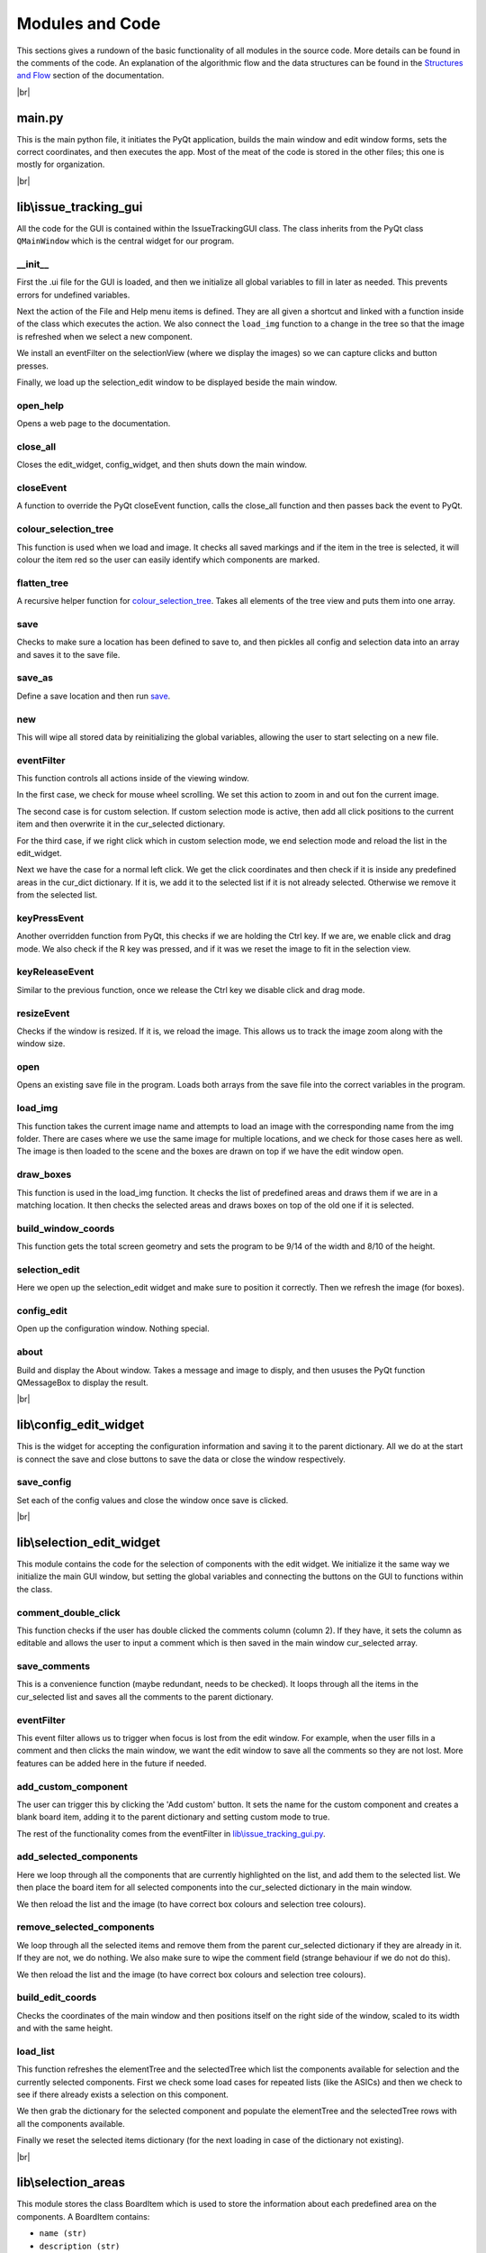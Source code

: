 Modules and Code
================

This sections gives a rundown of the basic functionality of all modules in the source code. More details can be found
in the comments of the code. An explanation of the algorithmic flow and the data structures can be found in the
`Structures and Flow`_ section of the documentation.

|br|

main.py
-------
This is the main python file, it initiates the PyQt application, builds the main window and edit window forms, sets the
correct coordinates, and then executes the app. Most of the meat of the code is stored in the other files; this one is
mostly for organization.

|br|

lib\\issue_tracking_gui
-----------------------
All the code for the GUI is contained within the IssueTrackingGUI class. The class inherits from the PyQt class
``QMainWindow`` which is the central widget for our program.

\__init__
`````````
First the .ui file for the GUI is loaded, and then we initialize all global variables to fill in later as needed. This
prevents errors for undefined variables.

Next the action of the File and Help menu items is defined. They are all given a shortcut and linked with a function
inside of the class which executes the action. We also connect the ``load_img`` function to a change in the tree
so that the image is refreshed when we select a new component.

We install an eventFilter on the selectionView (where we display the images) so we can capture clicks and
button presses.

Finally, we load up the selection_edit window to be displayed beside the main window.

open_help
`````````
Opens a web page to the documentation.

close_all
`````````
Closes the edit_widget, config_widget, and then shuts down the main window.

closeEvent
``````````
A function to override the PyQt closeEvent function, calls the close_all function and then passes back the event to PyQt.

colour_selection_tree
`````````````````````
This function is used when we load and image. It checks all saved markings and if the item in the tree is selected,
it will colour the item red so the user can easily identify which components are marked.

flatten_tree
````````````
A recursive helper function for colour_selection_tree_. Takes all elements of the tree view and puts them into one array.

save
````
Checks to make sure a location has been defined to save to, and then pickles all config and selection data into an array
and saves it to the save file.

save_as
```````
Define a save location and then run save_.

new
```
This will wipe all stored data by reinitializing the global variables, allowing the user to start selecting on a
new file.

eventFilter
```````````
This function controls all actions inside of the viewing window.

In the first case, we check for mouse wheel scrolling. We set this action to zoom in and out fon the current image.

The second case is for custom selection. If custom selection mode is active, then add all click positions to the
current item and then overwrite it in the cur_selected dictionary.

For the third case, if we right click which in custom selection mode, we end selection mode and
reload the list in the edit_widget.

Next we have the case for a normal left click. We get the click coordinates and then check if it is inside any predefined
areas in the cur_dict dictionary. If it is, we add it to the selected list if it is not already selected. Otherwise we
remove it from the selected list.

keyPressEvent
`````````````
Another overridden function from PyQt, this checks if we are holding the Ctrl key. If we are, we enable click and drag mode.
We also check if the R key was pressed, and if it was we reset the image to fit in the selection view.

keyReleaseEvent
```````````````
Similar to the previous function, once we release the Ctrl key we disable click and drag mode.

resizeEvent
```````````
Checks if the window is resized. If it is, we reload the image. This allows us to track the image zoom along with the
window size.

open
````
Opens an existing save file in the program. Loads both arrays from the save file into the correct variables in the program.

load_img
````````
This function takes the current image name and attempts to load an image with the corresponding name from the img folder.
There are cases where we use the same image for multiple locations, and we check for those cases here as well. The image
is then loaded to the scene and the boxes are drawn on top if we have the edit window open.

draw_boxes
``````````
This function is used in the load_img function. It checks the list of predefined areas and draws them if we are in a
matching location. It then checks the selected areas and draws boxes on top of the old one if it is selected.

build_window_coords
```````````````````
This function gets the total screen geometry and sets the program to be 9/14 of the width and 8/10 of the height.

selection_edit
``````````````
Here we open up the selection_edit widget and make sure to position it correctly. Then we refresh the image (for boxes).

config_edit
```````````
Open up the configuration window. Nothing special.

about
`````
Build and display the About window. Takes a message and image to disply, and then ususes the PyQt function QMessageBox
to display the result.

|br|



lib\\config_edit_widget
-----------------------
This is the widget for accepting the configuration information and saving it to the parent dictionary. All we do at the
start is connect the save and close buttons to save the data or close the window respectively.

save_config
```````````
Set each of the config values and close the window once save is clicked.

|br|

lib\\selection_edit_widget
--------------------------
This module contains the code for the selection of components with the edit widget. We initialize it the same way we
initialize the main GUI window, but setting the global variables and connecting the buttons on the GUI to functions
within the class.

comment_double_click
````````````````````
This function checks if the user has double clicked the comments column (column 2). If they have, it sets the column
as editable and allows the user to input a comment which is then saved in the main window cur_selected array.

save_comments
`````````````
This is a convenience function (maybe redundant, needs to be checked). It loops through all the items in the cur_selected
list and saves all the comments to the parent dictionary.

eventFilter
```````````
This event filter allows us to trigger when focus is lost from the edit window. For example, when the user fills in a
comment and then clicks the main window, we want the edit window to save all the comments so they are not lost. More
features can be added here in the future if needed.

add_custom_component
````````````````````
The user can trigger this by clicking the 'Add custom' button. It sets the name for the custom component and creates
a blank board item, adding it to the parent dictionary and setting custom mode to true.

The rest of the functionality comes from the eventFilter in `lib\\issue_tracking_gui.py`_.

add_selected_components
```````````````````````
Here we loop through all the components that are currently highlighted on the list, and add them to the selected list.
We then place the board item for all selected components into the cur_selected dictionary in the main window.

We then reload the list and the image (to have correct box colours and selection tree colours).

remove_selected_components
``````````````````````````
We loop through all the selected items and remove them from the parent cur_selected dictionary if they are already in it.
If they are not, we do nothing. We also make sure to wipe the comment field (strange behaviour if we do not do this).

We then reload the list and the image (to have correct box colours and selection tree colours).

build_edit_coords
`````````````````
Checks the coordinates of the main window and then positions itself on the right side of the window, scaled to its width
and with the same height.

load_list
`````````
This function refreshes the elementTree and the selectedTree which list the components available for selection and the
currently selected components. First we check some load cases for repeated lists (like the ASICs) and then we check to
see if there already exists a selection on this component.

We then grab the dictionary for the selected component and populate the elementTree and the selectedTree rows with
all the components available.

Finally we reset the selected items dictionary (for the next loading in case of the dictionary not existing).

|br|


lib\\selection_areas
--------------------

This module stores the class BoardItem which is used to store the information about each predefined area on the components.
A BoardItem contains:

- ``name (str)``
- ``description (str)``
- ``signal (str)``
- ``direction (str)``
- ``pad_type (str)``
- ``coords (list)`` (on the template image)
- ``comments (str)``

After the class definition comes all the components stored inside of dictionaries. Each item in the dictionary
corresponds to one location on the component it is named after. See `Structures and Flow`_ for more details.

.. _`Structures and Flow`: flow.html

.. _`lib\\issue_tracking_gui.py`: modules.html#lib-issue-tracking-gui

.. |br| raw:: html

    <hr>
